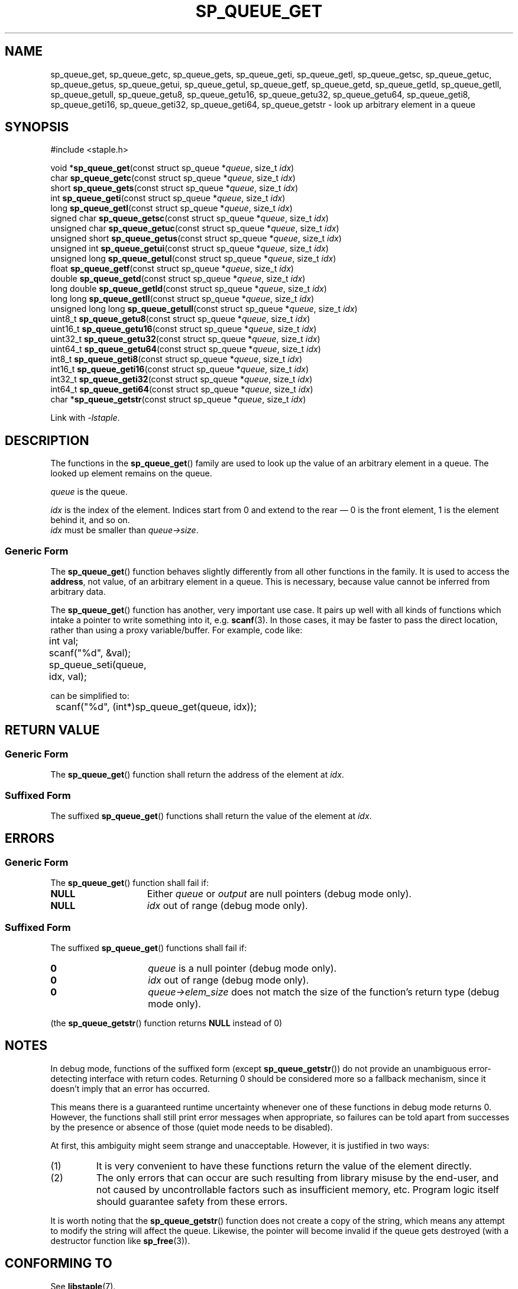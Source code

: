 .\"  Staple - A general-purpose data structure library in pure C89.
.\"  Copyright (C) 2021  Randoragon
.\"
.\"  This library is free software; you can redistribute it and/or
.\"  modify it under the terms of the GNU Lesser General Public
.\"  License as published by the Free Software Foundation;
.\"  version 2.1 of the License.
.\"
.\"  This library is distributed in the hope that it will be useful,
.\"  but WITHOUT ANY WARRANTY; without even the implied warranty of
.\"  MERCHANTABILITY or FITNESS FOR A PARTICULAR PURPOSE.  See the GNU
.\"  Lesser General Public License for more details.
.\"
.\"  You should have received a copy of the GNU Lesser General Public
.\"  License along with this library; if not, write to the Free Software
.\"  Foundation, Inc., 51 Franklin Street, Fifth Floor, Boston, MA  02110-1301  USA
.\"--------------------------------------------------------------------------------
.TH SP_QUEUE_GET 3 DATE "libstaple-VERSION"
.SH NAME
sp_queue_get,
sp_queue_getc,
sp_queue_gets,
sp_queue_geti,
sp_queue_getl,
sp_queue_getsc,
sp_queue_getuc,
sp_queue_getus,
sp_queue_getui,
sp_queue_getul,
sp_queue_getf,
sp_queue_getd,
sp_queue_getld,
sp_queue_getll,
sp_queue_getull,
sp_queue_getu8,
sp_queue_getu16,
sp_queue_getu32,
sp_queue_getu64,
sp_queue_geti8,
sp_queue_geti16,
sp_queue_geti32,
sp_queue_geti64,
sp_queue_getstr
\- look up arbitrary element in a queue
.SH SYNOPSIS
.ad l
#include <staple.h>
.sp
void
.RB * sp_queue_get "(const struct sp_queue"
.RI * queue ,
size_t
.IR idx )
.br
char
.BR sp_queue_getc "(const struct sp_queue"
.RI * queue ,
size_t
.IR idx )
.br
short
.BR sp_queue_gets "(const struct sp_queue"
.RI * queue ,
size_t
.IR idx )
.br
int
.BR sp_queue_geti "(const struct sp_queue"
.RI * queue ,
size_t
.IR idx )
.br
long
.BR sp_queue_getl "(const struct sp_queue"
.RI * queue ,
size_t
.IR idx )
.br
signed char
.BR sp_queue_getsc "(const struct sp_queue"
.RI * queue ,
size_t
.IR idx )
.br
unsigned char
.BR sp_queue_getuc "(const struct sp_queue"
.RI * queue ,
size_t
.IR idx )
.br
unsigned short
.BR sp_queue_getus "(const struct sp_queue"
.RI * queue ,
size_t
.IR idx )
.br
unsigned int
.BR sp_queue_getui "(const struct sp_queue"
.RI * queue ,
size_t
.IR idx )
.br
unsigned long
.BR sp_queue_getul "(const struct sp_queue"
.RI * queue ,
size_t
.IR idx )
.br
float
.BR sp_queue_getf "(const struct sp_queue"
.RI * queue ,
size_t
.IR idx )
.br
double
.BR sp_queue_getd "(const struct sp_queue"
.RI * queue ,
size_t
.IR idx )
.br
long double
.BR sp_queue_getld "(const struct sp_queue"
.RI * queue ,
size_t
.IR idx )
.br
long long
.BR sp_queue_getll "(const struct sp_queue"
.RI * queue ,
size_t
.IR idx )
.br
unsigned long long
.BR sp_queue_getull "(const struct sp_queue"
.RI * queue ,
size_t
.IR idx )
.br
uint8_t
.BR sp_queue_getu8 "(const struct sp_queue"
.RI * queue ,
size_t
.IR idx )
.br
uint16_t
.BR sp_queue_getu16 "(const struct sp_queue"
.RI * queue ,
size_t
.IR idx )
.br
uint32_t
.BR sp_queue_getu32 "(const struct sp_queue"
.RI * queue ,
size_t
.IR idx )
.br
uint64_t
.BR sp_queue_getu64 "(const struct sp_queue"
.RI * queue ,
size_t
.IR idx )
.br
int8_t
.BR sp_queue_geti8 "(const struct sp_queue"
.RI * queue ,
size_t
.IR idx )
.br
int16_t
.BR sp_queue_geti16 "(const struct sp_queue"
.RI * queue ,
size_t
.IR idx )
.br
int32_t
.BR sp_queue_geti32 "(const struct sp_queue"
.RI * queue ,
size_t
.IR idx )
.br
int64_t
.BR sp_queue_geti64 "(const struct sp_queue"
.RI * queue ,
size_t
.IR idx )
.br
char
.RB * sp_queue_getstr "(const struct sp_queue"
.RI * queue ,
size_t
.IR idx )
.sp
Link with \fI-lstaple\fP.
.ad
.SH DESCRIPTION
.P
The functions in the
.BR sp_queue_get ()
family are used to look up the value of an arbitrary element in a queue. The
looked up element remains on the queue.
.P
.I queue
is the queue.
.P
.I idx
is the index of the element. Indices start from 0 and extend to the rear \(em 0
is the front element, 1 is the element behind it, and so on.
.br
.I idx
must be smaller than
.IR queue->size .
.SS Generic Form
The
.BR sp_queue_get ()
function behaves slightly differently from all other functions in the family. It
is used to access the \fBaddress\fP, not value, of an arbitrary element in a
queue. This is necessary, because value cannot be inferred from arbitrary data.
.P
The
.BR sp_queue_get ()
function has another, very important use case. It pairs up well with all kinds
of functions which intake a pointer to write something into it, e.g.
.BR scanf (3).
In those cases, it may be faster to pass the direct location, rather than
using a proxy variable/buffer. For example, code like:
.sp
.ad l
.nf
	int val;
	scanf("%d", &val);
	sp_queue_seti(queue, idx, val);
.sp
.ad
.fi
can be simplified to:
.sp
.ad l
.nf
	scanf("%d", (int*)sp_queue_get(queue, idx));
.ad
.fi
.SH RETURN VALUE
.SS Generic Form
The
.BR sp_queue_get ()
function shall return the address of the element at \fIidx\fP.
.SS Suffixed Form
The suffixed
.BR sp_queue_get ()
functions shall return the value of the element at \fIidx\fP.
.SH ERRORS
.SS Generic Form
The
.BR sp_queue_get ()
function shall fail if:
.IP \fBNULL\fP 1.5i
Either
.IR queue " or " output
are null pointers (debug mode only).
.IP \fBNULL\fP 1.5i
.I idx
out of range (debug mode only).
.SS Suffixed Form
The suffixed
.BR sp_queue_get ()
functions shall fail if:
.IP \fB0\fP 1.5i
.I queue
is a null pointer (debug mode only).
.IP \fB0\fP 1.5i
.I idx
out of range (debug mode only).
.IP \fB0\fP 1.5i
.IR queue->elem_size
does not match the size of the function's return type (debug mode only).
.P
(the
.BR sp_queue_getstr ()
function returns
.B NULL
instead of 0)
.SH NOTES
In debug mode, functions of the suffixed form (except
.BR sp_queue_getstr ())
do not provide an unambiguous error-detecting interface with return codes.
Returning 0 should be considered more so a fallback mechanism, since it doesn't
imply that an error has occurred.
.P
This means there is a guaranteed runtime uncertainty whenever one of these
functions in debug mode returns 0. However, the functions shall still print
error messages when appropriate, so failures can be told apart from successes by
the presence or absence of those (quiet mode needs to be disabled).
.P
At first, this ambiguity might seem strange and unacceptable. However, it is
justified in two ways:
.IP (1)
It is very convenient to have these functions return the value of the element
directly.
.sp -1
.IP (2)
The only errors that can occur are such resulting from library misuse by the
end-user, and not caused by uncontrollable factors such as insufficient memory,
etc. Program logic itself should guarantee safety from these errors.
.P
It is worth noting that the
.BR sp_queue_getstr ()
function does not create a copy of the string, which means any attempt to
modify the string will affect the queue. Likewise, the pointer will become
invalid if the queue gets destroyed (with a destructor function like
.BR sp_free (3)).
.SH CONFORMING TO
See
.BR libstaple (7).
.SH SEE ALSO
.ad l
.BR libstaple (7),
.BR sp_queue (7),
.BR sp_queue_create (3),
.BR sp_queue_destroy (3),
.BR sp_queue_clear (3),
.BR sp_queue_push (3),
.BR sp_queue_peek (3),
.BR sp_queue_pop (3),
.BR sp_queue_insert (3),
.BR sp_queue_remove (3),
.BR sp_queue_qinsert (3),
.BR sp_queue_qremove (3),
.BR sp_queue_set (3),
.BR sp_queue_eq (3),
.BR sp_queue_copy (3),
.BR sp_queue_map (3),
.BR sp_queue_print (3),
.BR sp_free (3),
.BR scanf (3)
